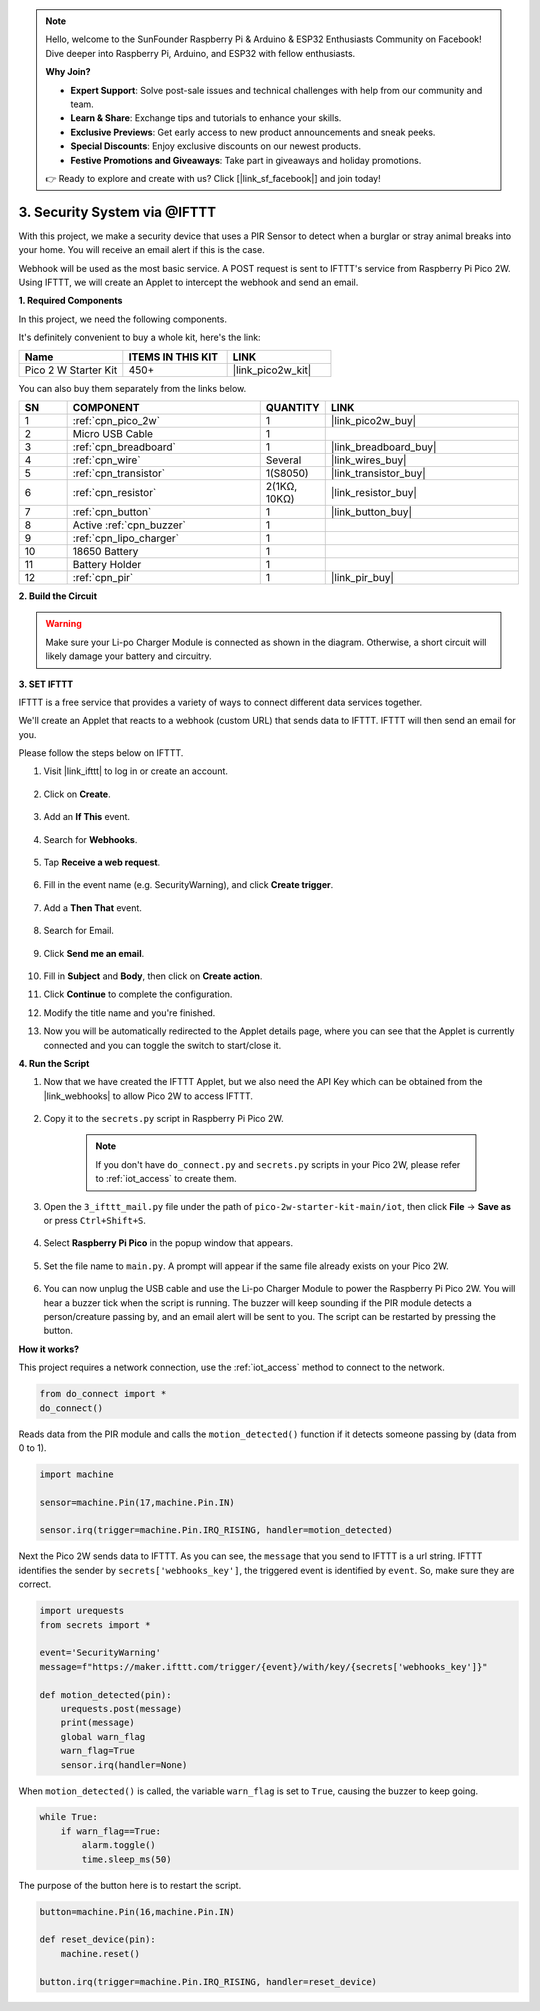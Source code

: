 .. note::

    Hello, welcome to the SunFounder Raspberry Pi & Arduino & ESP32 Enthusiasts Community on Facebook! Dive deeper into Raspberry Pi, Arduino, and ESP32 with fellow enthusiasts.

    **Why Join?**

    - **Expert Support**: Solve post-sale issues and technical challenges with help from our community and team.
    - **Learn & Share**: Exchange tips and tutorials to enhance your skills.
    - **Exclusive Previews**: Get early access to new product announcements and sneak peeks.
    - **Special Discounts**: Enjoy exclusive discounts on our newest products.
    - **Festive Promotions and Giveaways**: Take part in giveaways and holiday promotions.

    👉 Ready to explore and create with us? Click [|link_sf_facebook|] and join today!

3. Security System via @IFTTT
============================================
With this project, we make a security device that uses a PIR Sensor to detect when a burglar or stray animal breaks into your home. You will receive an email alert if this is the case.

Webhook will be used as the most basic service.
A POST request is sent to IFTTT's service from Raspberry Pi Pico 2W.
Using IFTTT, we will create an Applet to intercept the webhook and send an email.

**1. Required Components**

In this project, we need the following components. 

It's definitely convenient to buy a whole kit, here's the link: 

.. list-table::
    :widths: 20 20 20
    :header-rows: 1

    *   - Name	
        - ITEMS IN THIS KIT
        - LINK
    *   - Pico 2 W Starter Kit	
        - 450+
        - |link_pico2w_kit|

You can also buy them separately from the links below.


.. list-table::
    :widths: 5 20 5 20
    :header-rows: 1

    *   - SN
        - COMPONENT	
        - QUANTITY
        - LINK

    *   - 1
        - :ref:`cpn_pico_2w`
        - 1
        - |link_pico2w_buy|
    *   - 2
        - Micro USB Cable
        - 1
        - 
    *   - 3
        - :ref:`cpn_breadboard`
        - 1
        - |link_breadboard_buy|
    *   - 4
        - :ref:`cpn_wire`
        - Several
        - |link_wires_buy|
    *   - 5
        - :ref:`cpn_transistor`
        - 1(S8050)
        - |link_transistor_buy|
    *   - 6
        - :ref:`cpn_resistor`
        - 2(1KΩ, 10KΩ)
        - |link_resistor_buy|
    *   - 7
        - :ref:`cpn_button`
        - 1
        - |link_button_buy|
    *   - 8
        - Active :ref:`cpn_buzzer`
        - 1
        - 
    *   - 9
        - :ref:`cpn_lipo_charger`
        - 1
        -  
    *   - 10
        - 18650 Battery
        - 1
        -  
    *   - 11
        - Battery Holder
        - 1
        -  
    *   - 12
        - :ref:`cpn_pir`
        - 1
        - |link_pir_buy|

**2. Build the Circuit**

.. warning:: 
        
    Make sure your Li-po Charger Module is connected as shown in the diagram. Otherwise, a short circuit will likely damage your battery and circuitry.

.. image:: img/wiring/3.ifttt_mail_bb.png
    :width: 800


**3. SET IFTTT**

IFTTT is a free service that provides a variety of ways to connect different data services together.

We'll create an Applet that reacts to a webhook (custom URL) that sends data to IFTTT.
IFTTT will then send an email for you.

Please follow the steps below on IFTTT.

1. Visit |link_ifttt| to log in or create an account.

    .. image:: img/ifttt-1.png
        :width: 500

2. Click on **Create**.

    .. image:: img/ifttt-2.png
        :width: 500

3. Add an **If This** event.

    .. image:: img/ifttt-3.png
        :width: 500

4. Search for **Webhooks**.

    .. image:: img/ifttt-4.png
        :width: 500

5. Tap **Receive a web request**.

    .. image:: img/ifttt-5.png
        :width: 500

6. Fill in the event name (e.g. SecurityWarning), and click **Create trigger**.

    .. image:: img/ifttt-6.png
        :width: 500

7. Add a **Then That** event.

    .. image:: img/ifttt-7.png
        :width: 500

8. Search for Email.

    .. image:: img/ifttt-8.png
        :width: 500

9. Click **Send me an email**.

    .. image:: img/ifttt-9.png
        :width: 500

10. Fill in **Subject** and **Body**, then click on **Create action**.

    .. image:: img/ifttt-10.png
        :width: 500

11. Click **Continue** to complete the configuration.

    .. image:: img/ifttt-11.png
        :width: 500

12. Modify the title name and you're finished.

    .. image:: img/ifttt-12.png
        :width: 500

13. Now you will be automatically redirected to the Applet details page, where you can see that the Applet is currently connected and you can toggle the switch to start/close it.

    .. image:: img/ifttt-13.png
        :width: 500


**4. Run the Script**

#. Now that we have created the IFTTT Applet, but we also need the API Key which can be obtained from the |link_webhooks| to allow Pico 2W to access IFTTT.

    .. image:: img/ifttt-14.png
        :width: 500

#. Copy it to the ``secrets.py`` script in Raspberry Pi Pico 2W.

    .. image:: img/3_ifttt4.png

    .. note::

        If you don't have ``do_connect.py`` and ``secrets.py`` scripts in your Pico 2W, please refer to :ref:`iot_access` to create them.

    .. code-block:: python
        :emphasize-lines: 4

        secrets = {
        'ssid': 'SSID',
        'password': 'PASSWORD',
        'webhooks_key':'WEBHOOKS_API_KEY'
        }

#. Open the ``3_ifttt_mail.py`` file under the path of ``pico-2w-starter-kit-main/iot``, then click **File** -> **Save as** or press ``Ctrl+Shift+S``.

    .. image:: img/3_ifttt1.png

#. Select **Raspberry Pi Pico** in the popup window that appears.

    .. image:: img/3_ifttt2.png

#. Set the file name to ``main.py``. A prompt will appear if the same file already exists on your Pico 2W.

    .. image:: img/3_ifttt3.png

#. You can now unplug the USB cable and use the Li-po Charger Module to power the Raspberry Pi Pico 2W. You will hear a buzzer tick when the script is running. The buzzer will keep sounding if the PIR module detects a person/creature passing by, and an email alert will be sent to you. The script can be restarted by pressing the button.

**How it works?**

This project requires a network connection,  use the  :ref:`iot_access` method to connect to the network. 

.. code-block:: python

    from do_connect import *
    do_connect()

Reads data from the PIR module and calls the ``motion_detected()`` function if it detects someone passing by (data from 0 to 1).

.. code-block:: python

    import machine

    sensor=machine.Pin(17,machine.Pin.IN)

    sensor.irq(trigger=machine.Pin.IRQ_RISING, handler=motion_detected)

Next the Pico 2W sends data to IFTTT. As you can see, the ``message`` that you send to IFTTT is a url string.
IFTTT identifies the sender by ``secrets['webhooks_key']``, the triggered event is identified by ``event``.
So, make sure they are correct.

.. code-block:: python

    import urequests
    from secrets import *

    event='SecurityWarning'
    message=f"https://maker.ifttt.com/trigger/{event}/with/key/{secrets['webhooks_key']}"

    def motion_detected(pin):
        urequests.post(message)
        print(message)
        global warn_flag
        warn_flag=True
        sensor.irq(handler=None)

When ``motion_detected()`` is called, the variable ``warn_flag`` is set to ``True``, causing the buzzer to keep going.

.. code-block:: python

    while True:
        if warn_flag==True:
            alarm.toggle()
            time.sleep_ms(50)

The purpose of the button here is to restart the script.

.. code-block:: python

    button=machine.Pin(16,machine.Pin.IN)

    def reset_device(pin):
        machine.reset()

    button.irq(trigger=machine.Pin.IRQ_RISING, handler=reset_device)
